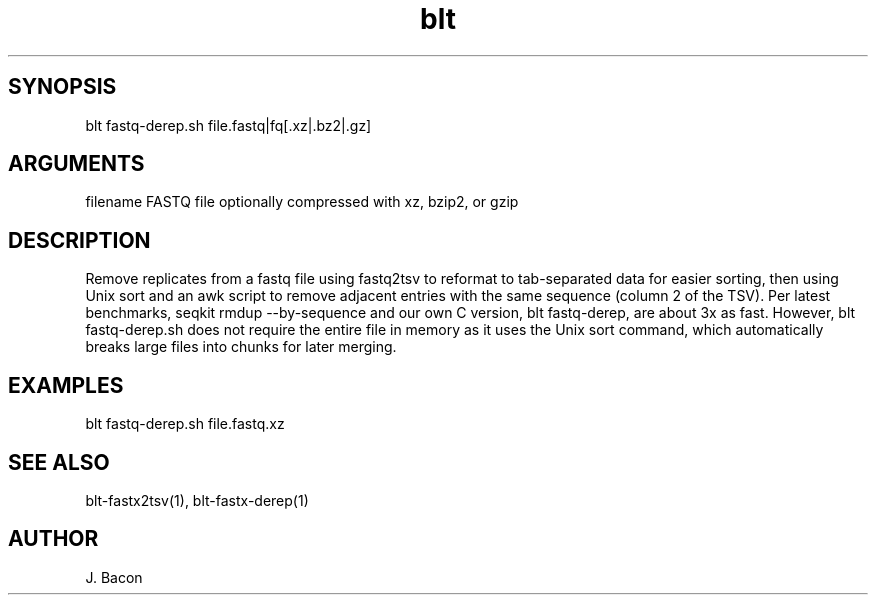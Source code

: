 \" Generated by script2man from blt fastq-derep.sh
.TH blt fastq-derep.sh 1

\" Convention:
\" Underline anything that is typed verbatim - commands, etc.
.SH SYNOPSIS
.PP
.nf 
.na
blt fastq-derep.sh file.fastq|fq[.xz|.bz2|.gz]
.ad
.fi

.SH ARGUMENTS
.nf
.na
filename    FASTQ file optionally compressed with xz, bzip2, or gzip
.ad
.fi

.SH DESCRIPTION

Remove replicates from a fastq file using fastq2tsv to reformat
to tab-separated data for easier sorting, then using Unix sort
and an awk script to remove adjacent entries with the same
sequence (column 2 of the TSV).  Per latest benchmarks,
seqkit rmdup --by-sequence and our own C version, blt fastq-derep, are about
3x as fast.  However,
blt fastq-derep.sh does not require the entire file in memory as it
uses the Unix sort command, which automatically breaks large
files into chunks for later merging.

.SH EXAMPLES
.nf
.na
blt fastq-derep.sh file.fastq.xz
.ad
.fi

.SH SEE ALSO

blt-fastx2tsv(1), blt-fastx-derep(1)

.SH AUTHOR
.nf
.na
J. Bacon

